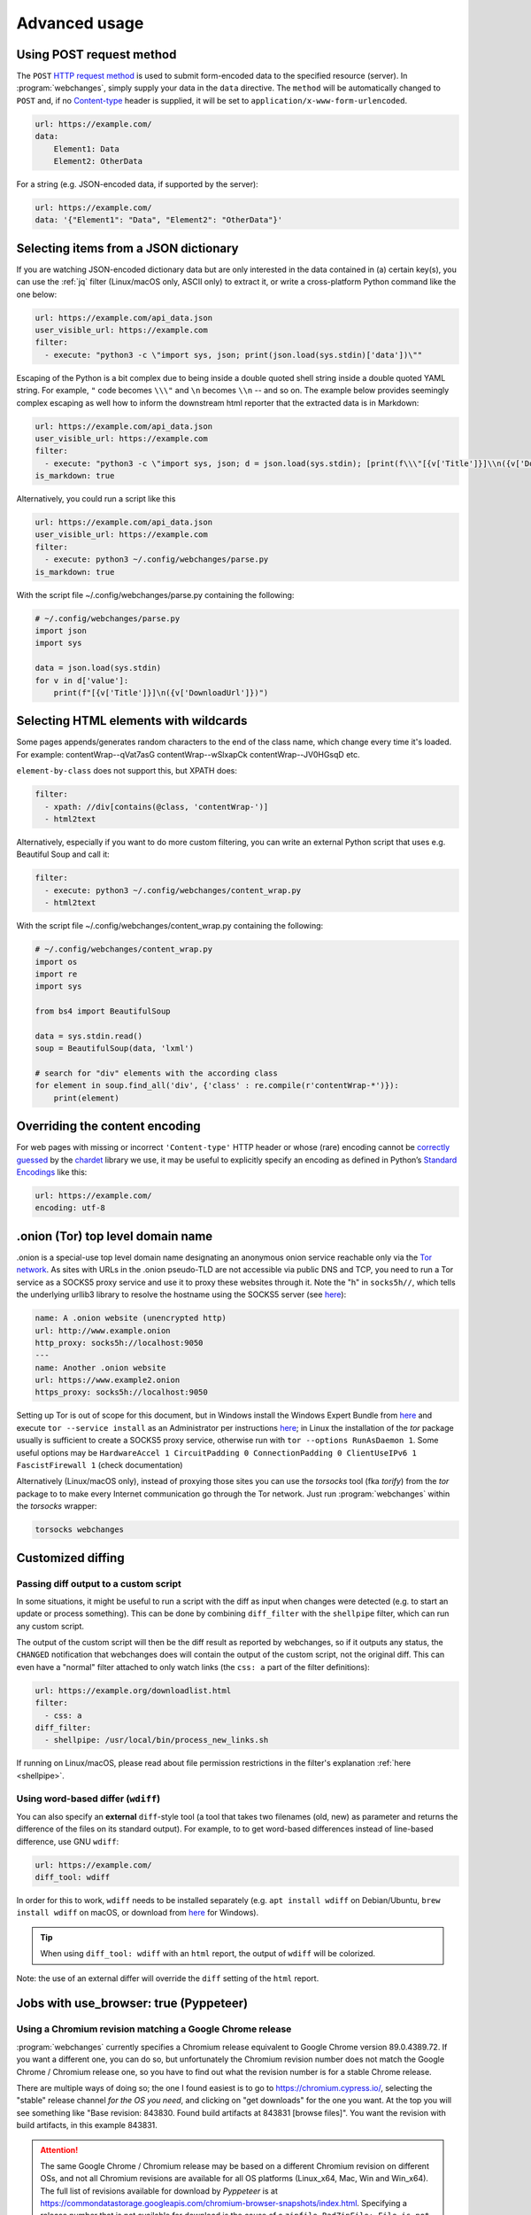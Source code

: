.. _advanced_topics:

==============
Advanced usage
==============

.. _post:

Using POST request method
-------------------------
The ``POST`` `HTTP request method <https://developer.mozilla.org/en-US/docs/Web/HTTP/Methods>`__ is used to submit
form-encoded data to the specified resource (server). In :program:`webchanges`, simply supply your data in the ``data``
directive. The ``method`` will be automatically changed to ``POST`` and, if no `Content-type
<https://developer.mozilla.org/en-US/docs/Web/HTTP/Headers/Content-Type>`__ header is supplied, it will be set to
``application/x-www-form-urlencoded``.

.. code-block:: yaml

   url: https://example.com/
   data:
       Element1: Data
       Element2: OtherData

For a string (e.g. JSON-encoded data, if supported by the server):

.. code-block:: yaml

   url: https://example.com/
   data: '{"Element1": "Data", "Element2": "OtherData"}'


.. _json_dict:

Selecting items from a JSON dictionary
--------------------------------------
If you are watching JSON-encoded dictionary data but are only interested in the data contained in (a) certain key(s),
you can use the :ref:`jq` filter (Linux/macOS only, ASCII only) to extract it, or write a cross-platform Python command
like the one below:


.. code-block:: yaml

   url: https://example.com/api_data.json
   user_visible_url: https://example.com
   filter:
     - execute: "python3 -c \"import sys, json; print(json.load(sys.stdin)['data'])\""

Escaping of the Python is a bit complex due to being inside a double quoted shell string inside a double quoted YAML
string. For example, ``"`` code becomes ``\\\"`` and ``\n`` becomes ``\\n`` -- and so on. The example below provides
seemingly complex escaping as well how to inform the downstream html reporter that the extracted data is in Markdown:

.. code-block:: yaml

   url: https://example.com/api_data.json
   user_visible_url: https://example.com
   filter:
     - execute: "python3 -c \"import sys, json; d = json.load(sys.stdin); [print(f\\\"[{v['Title']}]\\n({v['DownloadUrl']})\\\") for v in d['value']]\""
   is_markdown: true

Alternatively, you could run a script like this

.. code-block:: yaml

   url: https://example.com/api_data.json
   user_visible_url: https://example.com
   filter:
     - execute: python3 ~/.config/webchanges/parse.py
   is_markdown: true

With the script file ~/.config/webchanges/parse.py containing the following:

.. code-block:: python

   # ~/.config/webchanges/parse.py
   import json
   import sys

   data = json.load(sys.stdin)
   for v in d['value']:
       print(f"[{v['Title']}]\n({v['DownloadUrl']})")



.. _encoding:

Selecting HTML elements with wildcards
--------------------------------------
Some pages appends/generates random characters to the end of the class name, which change every time it's loaded. For
example:
contentWrap--qVat7asG
contentWrap--wSlxapCk
contentWrap--JV0HGsqD
etc.

``element-by-class`` does not support this, but XPATH does:

.. code-block:: yaml

   filter:
     - xpath: //div[contains(@class, 'contentWrap-')]
     - html2text

Alternatively, especially if you want to do more custom filtering, you can write an external Python script that uses
e.g. Beautiful Soup and call it:

.. code-block:: yaml

   filter:
     - execute: python3 ~/.config/webchanges/content_wrap.py
     - html2text

With the script file ~/.config/webchanges/content_wrap.py containing the following:

.. code-block:: python

   # ~/.config/webchanges/content_wrap.py
   import os
   import re
   import sys

   from bs4 import BeautifulSoup

   data = sys.stdin.read()
   soup = BeautifulSoup(data, 'lxml')

   # search for "div" elements with the according class
   for element in soup.find_all('div', {'class' : re.compile(r'contentWrap-*')}):
       print(element)



Overriding the content encoding
-------------------------------
For web pages with missing or incorrect ``'Content-type'`` HTTP header or whose (rare) encoding cannot be
`correctly guessed <https://docs.python-requests.org/en/master/api/#requests.Response.apparent_encoding>`__
by the `chardet <https://chardet.readthedocs.io/en/latest/faq.html#what-is-character-encoding-auto-detection>`__
library we use, it may be useful to explicitly specify an encoding as defined in Python’s `Standard Encodings
<https://docs.python.org/3/library/codecs.html#standard-encodings>`__ like this:

.. code-block:: yaml

   url: https://example.com/
   encoding: utf-8

.. _tor:

.onion (Tor) top level domain name
----------------------------------
.onion is a special-use top level domain name designating an anonymous onion service reachable only via the `Tor
network <https://www.torproject.org>`__. As sites with URLs in the .onion pseudo-TLD are not accessible via public DNS
and TCP, you need to run a Tor service as a SOCKS5 proxy service and use it to proxy these websites through it. Note the
"h" in ``socks5h//``, which tells the underlying urllib3 library to resolve the hostname using the SOCKS5 server (see
`here <https://github.com/urllib3/urllib3/issues/1035>`__):

.. code-block:: yaml

   name: A .onion website (unencrypted http)
   url: http://www.example.onion
   http_proxy: socks5h://localhost:9050
   ---
   name: Another .onion website
   url: https://www.example2.onion
   https_proxy: socks5h://localhost:9050

Setting up Tor is out of scope for this document, but in Windows install the Windows Expert Bundle from `here
<https://www.torproject.org/download/tor/>`__ and execute ``tor --service install`` as an Administrator per
instructions `here <https://www.torproject.org/docs/faq#NTService>`__; in Linux the installation of the `tor` package
usually is sufficient to create a SOCKS5 proxy service, otherwise run with ``tor --options RunAsDaemon 1``.  Some
useful options may be ``HardwareAccel 1 CircuitPadding 0 ConnectionPadding 0 ClientUseIPv6 1 FascistFirewall 1``
(check documentation)

Alternatively (Linux/macOS only), instead of proxying those sites you can use the `torsocks` tool (fka `torify`) from
the `tor` package to to make every Internet communication go through the Tor network. Just run :program:`webchanges`
within the `torsocks` wrapper:

.. code-block:: bash

   torsocks webchanges

.. _custom_diff:

Customized diffing
------------------

.. _diff_script:

Passing diff output to a custom script
^^^^^^^^^^^^^^^^^^^^^^^^^^^^^^^^^^^^^^
In some situations, it might be useful to run a script with the diff as input when changes were detected (e.g. to start
an update or process something). This can be done by combining ``diff_filter`` with the ``shellpipe`` filter, which
can run any custom script.

The output of the custom script will then be the diff result as reported by webchanges, so if it outputs any status, the
``CHANGED`` notification that webchanges does will contain the output of the custom script, not the original diff. This
can even have a "normal" filter attached to only watch links (the ``css: a`` part of the filter definitions):

.. code-block:: yaml

   url: https://example.org/downloadlist.html
   filter:
     - css: a
   diff_filter:
     - shellpipe: /usr/local/bin/process_new_links.sh

If running on Linux/macOS, please read about file permission restrictions in the filter's explanation
:ref:`here <shellpipe>`.

.. _word_based_differ:

Using word-based differ (``wdiff``)
^^^^^^^^^^^^^^^^^^^^^^^^^^^^^^^^^^^
You can also specify an **external** ``diff``-style tool (a tool that takes two filenames (old, new) as parameter and
returns the difference of the files on its standard output). For example, to to get word-based differences instead of
line-based difference, use GNU ``wdiff``:

.. code-block:: yaml

   url: https://example.com/
   diff_tool: wdiff

In order for this to work, ``wdiff`` needs to  be installed separately (e.g. ``apt install wdiff`` on Debian/Ubuntu,
``brew install wdiff`` on macOS, or download from `here <https://www.di-mgt.com.au/wdiff-for-windows.html>`__ for
Windows).

.. tip::
   When using ``diff_tool: wdiff`` with an ``html`` report, the output of ``wdiff`` will be colorized.

Note: the use of an external differ will override the ``diff`` setting of the ``html`` report.

.. _pyppeteer:

Jobs with use_browser: true (Pyppeteer)
---------------------------------------

.. _pyppeteer_chromium_revision:

Using a Chromium revision matching a Google Chrome release
^^^^^^^^^^^^^^^^^^^^^^^^^^^^^^^^^^^^^^^^^^^^^^^^^^^^^^^^^^
:program:`webchanges` currently specifies a Chromium release equivalent to Google Chrome version 89.0.4389.72. If you
want a different one, you can do so, but unfortunately the Chromium revision number does not match the Google Chrome /
Chromium release one, so you have to find out what the revision number is for a stable Chrome release.

There are multiple ways of doing so; the one I found easiest is to go to https://chromium.cypress.io/, selecting the
"stable" release channel `for the OS you need`, and clicking on "get downloads" for the one you want. At the top you
will see something like "Base revision: 843830. Found build artifacts at 843831 [browse files]". You want the
revision with build artifacts, in this example 843831.


.. attention::
   The same Google Chrome / Chromium release may be based on a different Chromium revision on different OSs,
   and not all Chromium revisions are available for all OS platforms (Linux_x64, Mac, Win and Win_x64). The full
   list of revisions available for download by `Pyppeteer` is at
   https://commondatastorage.googleapis.com/chromium-browser-snapshots/index.html. Specifying a release number that is
   not available for download is the cause of a ``zipfile.BadZipFile: File is not a zip file`` error from the
   `Pyppeteer` code.


.. note::
   Every time you change the chromium_revision, a new download is initiated and the old version is kept
   on your system, using up space. You must delete unused executables manually; you will find it in the directory
   specified by running:

   .. code-block:: bash

      webchanges --chromium-directory


To specify the Chromium revision to use (and other defaults) globally, edit config.yaml:

.. code-block:: yaml

   job_defaults:
     browser:
       chromium_revision:
         linux: 843831
       switches:
         - --enable-experimental-web-platform-features
         - '--window-size=1298,1406'

To specify the same on an individual job:

.. code-block:: yaml

   url: https://example.com/
   use_browser: true
   chromium_revision:
     linux: 843831
   switches:
     - --enable-experimental-web-platform-features
     - '--window-size=1298,1406'


If you use multiple OSs, you can specify different Chromium revisions to use based on the OS :program:`webchanges` is
running in by using a dict with one or more of ``linux``, ``mac``, ``win32`` and/or ``win64`` keys, either as a global
default (like below) or in individual jobs:

.. code-block:: yaml

   job_defaults:
     browser:
       chromium_revision:
         linux: 843831
         win64: 843846
         win32: 843832
         mac: 843846


.. _pyppeteer_target_closed:

Running in low-memory environments
^^^^^^^^^^^^^^^^^^^^^^^^^^^^^^^^^^
In certain Linux environments with limited memory, jobs with ``use_browser: true`` may fail with a
``pyppeteer.errors.NetworkError: Protocol error Runtime.callFunctionOn: Target closed.`` error.

In such cases, try adding the `--disable-dev-shm-usage
<https://peter.sh/experiments/chromium-command-line-switches/#disable-dev-shm-usage>`__ Chromium switch in the config
file as follows:

.. code-block:: yaml

   job_defaults:
     browser:
       switches:
         - --disable-dev-shm-usage

This switch disables the use of the faster RAM-based temporary storage file system, whose size limit may cause Chromium
to crash, forcing instead the use of the drive-based filesystem, which may be slower but of ampler capacity.


.. _pyppeteer_local_storage:

Using local storage for authentication
^^^^^^^^^^^^^^^^^^^^^^^^^^^^^^^^^^^^^^
Some sites don't use cookies for authentication but store their functional equivalent using 'Local Storage'. In these
circumstances, you can use :program:`webchanges` with ``use_browser: true`` directive and its ``user_data_dir``
sub-directive to instruct it to use a pre-existing user directory.

Specifically:

#. Create an empty directory somewhere (e.g. ``/userdir``)
#. Run Chromium Google Chrome browser with the ``--user-data-dir`` switch pointing to this directory (e.g. ``chrome.exe
   --user-data-dir=/userdir``)
#. Browse to the site that you're interested in tracking and log in or do whatever is needed for it to save the
   authentication data in local storage
#. Exit the browser

You can now run a :program:`webchanges` job defined like this:

.. code-block:: yaml

   url: https://example.org/usedatadir.html
   use_browser: true
   user_data_dir: /userdir

.. _pyppeteer_block_elements:

Speeding up jobs by blocking elements
^^^^^^^^^^^^^^^^^^^^^^^^^^^^^^^^^^^^^

.. danger::

   This feature is experimental and on certain sites it totally freeze execution; test before use!

If you're not interested in all elements of a website you can skip downloading the ones that you don't care, paying
attention that some elements may be required for the correct rendering of the website (always test!). Typical elements
to skip include ``stylesheet``, ``font``, ``image``, and ``media``, and they can be specified like this on a
job-by-job basis:

.. code-block:: yaml

   name: This is a Javascript site
   note: It's just a test
   url: https://www.example.com
   use_browser: true
   block_elements:
     - stylesheet
     - font
     - image
     - media

or like this in the config file for all ``use_browser: true`` jobs:

.. code-block:: yaml

   job_defaults:
     browser:
       block_elements:
         - stylesheet
         - font
         - image
         - media
